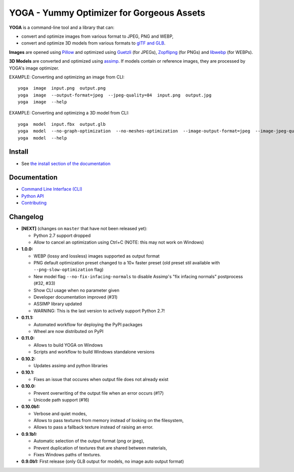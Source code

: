 YOGA - Yummy Optimizer for Gorgeous Assets
==========================================

|Github| |Discord| |PYPI Version| |Build Status| |Black| |License|

.. figure:: https://github.com/wanadev/yoga/raw/master/logo.png
   :alt:

**YOGA** is a command-line tool and a library that can:

* convert and optimize images from various format to JPEG, PNG and WEBP,
* convert and optimize 3D models from various formats to `glTF and GLB`_.

**Images** are opened using Pillow_ and optimized using Guetzli_ (for JPEGs),
Zopflipng_ (for PNGs) and libwebp_ (for WEBPs).

**3D Models** are converted and optimized using assimp_. If models contain or
reference images, they are processed by YOGA's image optimizer.

EXAMPLE: Converting and optimizing an image from CLI::

    yoga  image  input.png  output.png
    yoga  image  --output-format=jpeg  --jpeg-quality=84  input.png  output.jpg
    yoga  image  --help

EXAMPLE: Converting and optimizing a 3D model from CLI::

    yoga  model  input.fbx  output.glb
    yoga  model  --no-graph-optimization  --no-meshes-optimization  --image-output-format=jpeg  --image-jpeg-quality=84  input.fbx  output.glb
    yoga  model  --help

.. _glTF and GLB: https://www.khronos.org/gltf/
.. _Pillow: https://github.com/python-pillow/Pillow
.. _Guetzli: https://github.com/google/guetzli
.. _Zopflipng: https://github.com/google/zopfli
.. _libwebp: https://chromium.googlesource.com/webm/libwebp/
.. _assimp: https://github.com/assimp/assimp


Install
-------

* See `the install section of the documentation <https://wanadev.github.io/yoga/install.html>`_


Documentation
-------------

* `Command Line Interface (CLI) <https://wanadev.github.io/yoga/cli/index.html>`_
* `Python API <https://wanadev.github.io/yoga/python/index.html>`_
* `Contributing <https://wanadev.github.io/yoga/contributing.html>`_


Changelog
---------

* **[NEXT]** (changes on ``master`` that have not been released yet):

  * Python 2.7 support dropped
  * Allow to cancel an optimization using Ctrl+C (NOTE: this may not work on Windows)

* **1.0.0:**

  * WEBP (lossy and lossless) images supported as output format
  * PNG default optimization preset changed to a 10× faster preset (old preset
    stil available with ``--png-slow-optimization`` flag)
  * New model flag ``--no-fix-infacing-normals`` to disable Assimp's "fix
    infacing normals" postprocess (#32, #33)
  * Show CLI usage when no parameter given
  * Developer documentation improved (#31)
  * ASSIMP library updated
  * WARNING: This is the last version to actively support Python 2.7!

* **0.11.1:**

  * Automated workflow for deploying the PyPI packages
  * Wheel are now distributed on PyPI

* **0.11.0:**

  * Allows to build YOGA on Windows
  * Scripts and workflow to build Windows standalone versions

* **0.10.2:**

  * Updates assimp and python libraries

* **0.10.1:**

  * Fixes an issue that occures when output file does not already exist

* **0.10.0:**

  * Prevent overwriting of the output file when an error occurs (#17)
  * Unicode path support (#16)

* **0.10.0b1:**

  * Verbose and quiet modes,
  * Allows to pass textures from memory instead of looking on the filesystem,
  * Allows to pass a fallback texture instead of raising an error.

* **0.9.1b1:**

  * Automatic selection of the output format (png or jpeg),
  * Prevent duplication of textures that are shared between materials,
  * Fixes Windows paths of textures.

* **0.9.0b1:** First release (only GLB output for models, no image auto
  output format)


.. |Github| image:: https://img.shields.io/github/stars/wanadev/yoga?label=Github&logo=github
   :target: https://github.com/wanadev/yoga
.. |Discord| image:: https://img.shields.io/badge/chat-Discord-8c9eff?logo=discord&logoColor=ffffff
   :target: https://discord.gg/BmUkEdMuFp
.. |PYPI Version| image:: https://img.shields.io/pypi/v/yoga.svg
   :target: https://pypi.python.org/pypi/yoga
.. |Build Status| image:: https://github.com/wanadev/yoga/workflows/Python%20CI/badge.svg
   :target: https://github.com/wanadev/yoga/actions
.. |Black| image:: https://img.shields.io/badge/code%20style-black-000000.svg
   :target: https://black.readthedocs.io/en/stable/
.. |License| image:: https://img.shields.io/pypi/l/yoga.svg
   :target: https://github.com/wanadev/yoga/blob/master/LICENSE
